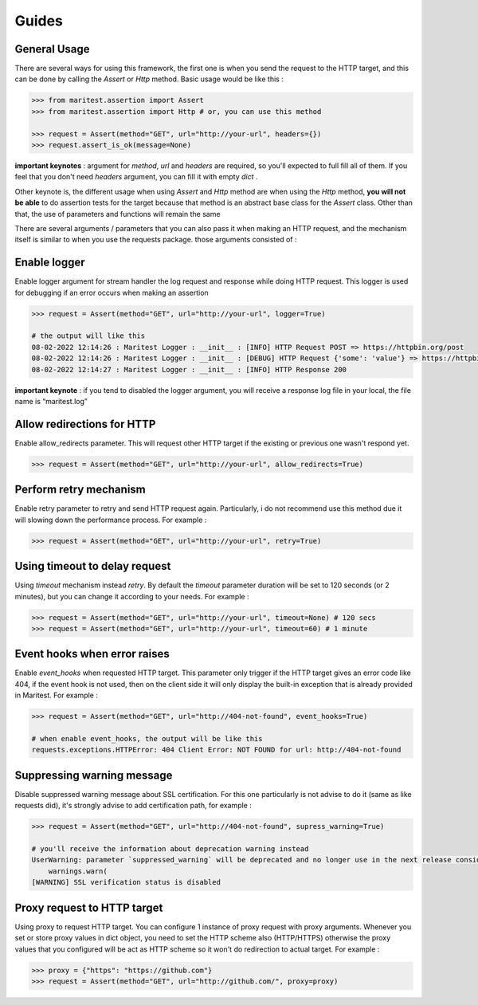 ======
Guides
======

General Usage
-------------

There are several ways for using this framework, the first one is when you send the request to the HTTP target, and this can be done by calling the `Assert` or `Http` method. Basic usage would be like this :

.. code-block:: python

    >>> from maritest.assertion import Assert
    >>> from maritest.assertion import Http # or, you can use this method

    >>> request = Assert(method="GET", url="http://your-url", headers={})
    >>> request.assert_is_ok(message=None)


**important keynotes** : argument for `method`, `url` and `headers` are required, so you'll expected to full fill all of them. If you feel that you don't need `headers` argument, you can fill it with empty `dict` .

Other keynote is, the different usage when using `Assert` and `Http` method are when using the `Http` method, **you will not be able** to do assertion tests for the target because that method is an abstract base class for the `Assert` class. Other than that, the use of parameters and functions will remain the same

There are several arguments / parameters that you can also pass it when making an HTTP request, and the mechanism itself is similar to when you use the requests package. those arguments consisted of :

Enable logger
-------------

Enable logger argument for stream handler the log request and response while doing HTTP request. This logger is used for debugging if an error occurs when making an assertion
    
.. code-block:: python
    
    >>> request = Assert(method="GET", url="http://your-url", logger=True)

    # the output will like this
    08-02-2022 12:14:26 : Maritest Logger : __init__ : [INFO] HTTP Request POST => https://httpbin.org/post
    08-02-2022 12:14:26 : Maritest Logger : __init__ : [DEBUG] HTTP Request {'some': 'value'} => https://httpbin.org/post
    08-02-2022 12:14:27 : Maritest Logger : __init__ : [INFO] HTTP Response 200
    
    
**important keynote** : if you tend to disabled the logger argument, you will receive a response log file in your local, the file name is “maritest.log”

Allow redirections for HTTP
---------------------------

Enable allow_redirects parameter. This will request other HTTP target if the existing or previous one wasn't respond yet.

.. code-block:: python

    >>> request = Assert(method="GET", url="http://your-url", allow_redirects=True)


Perform retry mechanism
-----------------------

Enable retry parameter to retry and send HTTP request again. Particularly, i do not recommend use this method due it will slowing down the performance process. For example :

.. code-block:: python

    >>> request = Assert(method="GET", url="http://your-url", retry=True)


Using timeout to delay request
------------------------------

Using `timeout` mechanism instead `retry`. By default the `timeout` parameter duration will be set to 120 seconds (or 2 minutes), but you can change it according to your needs. For example :
    
.. code-block:: python

    >>> request = Assert(method="GET", url="http://your-url", timeout=None) # 120 secs
    >>> request = Assert(method="GET", url="http://your-url", timeout=60) # 1 minute
    
Event hooks when error raises
-----------------------------

Enable `event_hooks` when requested HTTP target. This parameter only trigger if the HTTP target gives an error code like 404, if the event hook is not used, then on the client side it will only display the built-in exception that is already provided in Maritest. For example :

.. code-block:: python

    >>> request = Assert(method="GET", url="http://404-not-found", event_hooks=True)
    
    # when enable event_hooks, the output will be like this
    requests.exceptions.HTTPError: 404 Client Error: NOT FOUND for url: http://404-not-found

Suppressing warning message
---------------------------

Disable suppressed warning message about SSL certification. For this one particularly is not advise to do it (same as like requests did), it's strongly advise to add certification path, for example :

.. code-block:: python

    >>> request = Assert(method="GET", url="http://404-not-found", supress_warning=True)

    # you'll receive the information about deprecation warning instead
    UserWarning: parameter `suppressed_warning` will be deprecated and no longer use in the next release consider to add certification path instead or always enable the SSL verification issue
        warnings.warn(
    [WARNING] SSL verification status is disabled

Proxy request to HTTP target
----------------------------

Using proxy to request HTTP target. You can configure 1 instance of proxy request with proxy arguments. Whenever you set or store proxy values in dict object, you need to set the HTTP scheme also (HTTP/HTTPS) otherwise the proxy values that you configured will be act as HTTP scheme so it won't do redirection to actual target. For example :

.. code-block:: python

    >>> proxy = {"https": "https://github.com"}
    >>> request = Assert(method="GET", url="http://github.com/", proxy=proxy)
